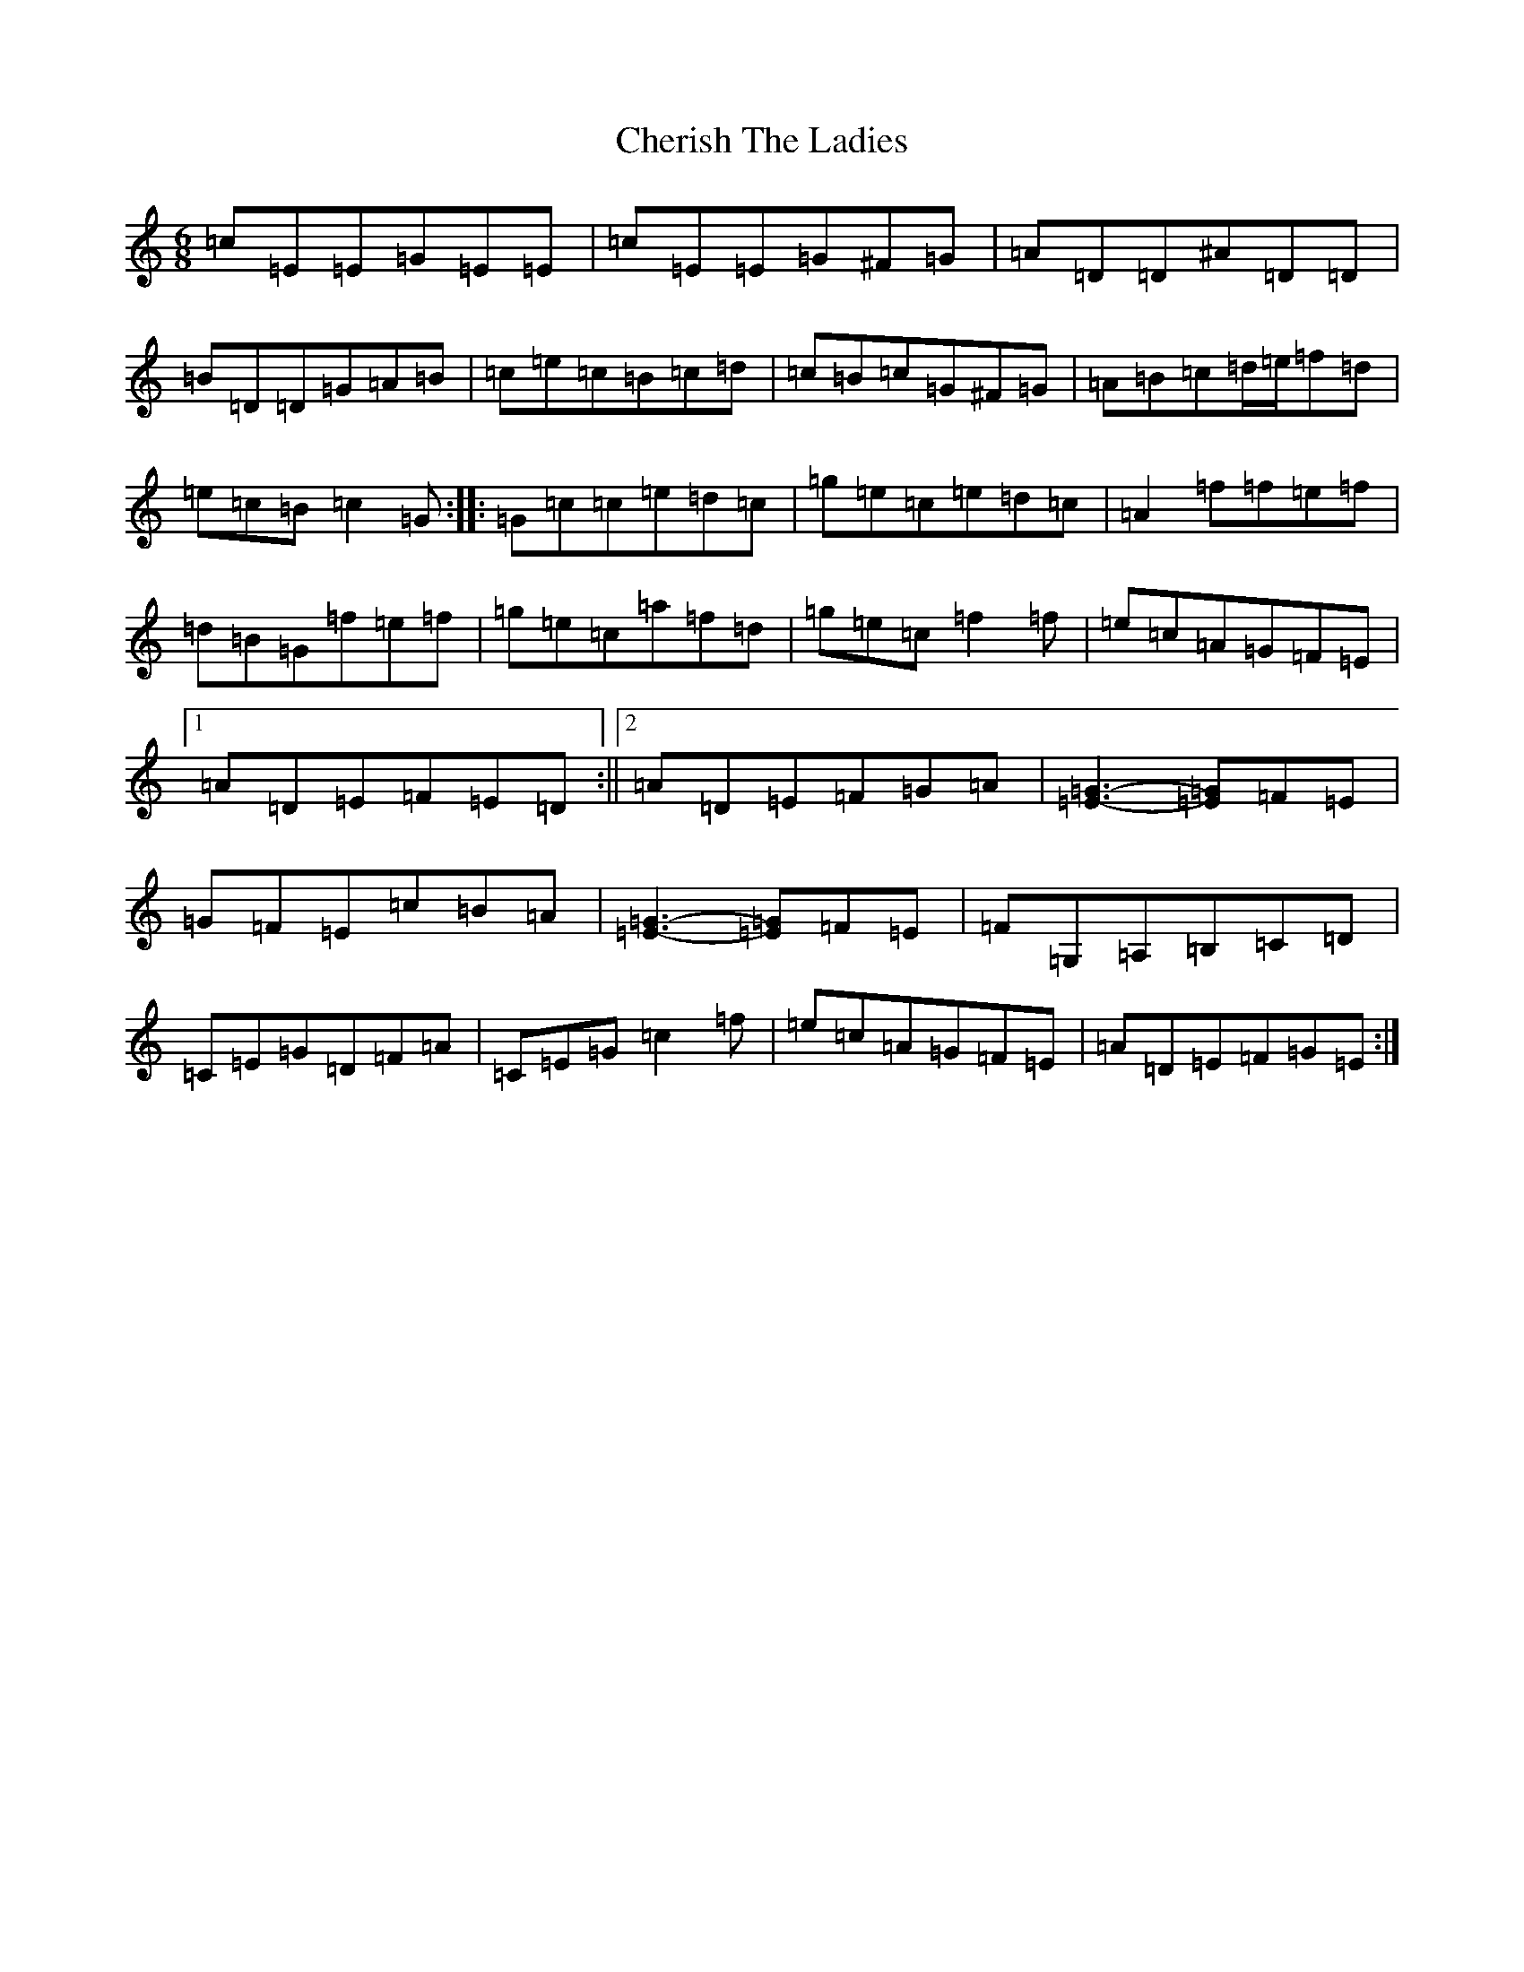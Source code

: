X: 3570
T: Cherish The Ladies
S: https://thesession.org/tunes/590#setting13592
R: jig
M:6/8
L:1/8
K: C Major
=c=E=E=G=E=E|=c=E=E=G^F=G|=A=D=D^A=D=D|=B=D=D=G=A=B|=c=e=c=B=c=d|=c=B=c=G^F=G|=A=B=c=d/2=e/2=f=d|=e=c=B=c2=G:||:=G=c=c=e=d=c|=g=e=c=e=d=c|=A2=f=f=e=f|=d=B=G=f=e=f|=g=e=c=a=f=d|=g=e=c=f2=f|=e=c=A=G=F=E|1=A=D=E=F=E=D:||2=A=D=E=F=G=A|[=E3-=G3-][=E=G]=F=E|=G=F=E=c=B=A|[=E3-=G3-][=E=G]=F=E|=F=G,=A,=B,=C=D|=C=E=G=D=F=A|=C=E=G=c2=f|=e=c=A=G=F=E|=A=D=E=F=G=E:|
